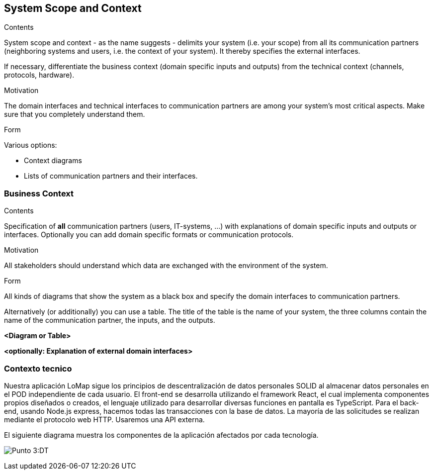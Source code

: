 [[section-system-scope-and-context]]
== System Scope and Context


[role="arc42help"]
****
.Contents
System scope and context - as the name suggests - delimits your system (i.e. your scope) from all its communication partners
(neighboring systems and users, i.e. the context of your system). It thereby specifies the external interfaces.

If necessary, differentiate the business context (domain specific inputs and outputs) from the technical context (channels, protocols, hardware).

.Motivation
The domain interfaces and technical interfaces to communication partners are among your system's most critical aspects. Make sure that you completely understand them.

.Form
Various options:

* Context diagrams
* Lists of communication partners and their interfaces.
****


=== Business Context

[role="arc42help"]
****
.Contents
Specification of *all* communication partners (users, IT-systems, ...) with explanations of domain specific inputs and outputs or interfaces.
Optionally you can add domain specific formats or communication protocols.

.Motivation
All stakeholders should understand which data are exchanged with the environment of the system.

.Form
All kinds of diagrams that show the system as a black box and specify the domain interfaces to communication partners.

Alternatively (or additionally) you can use a table.
The title of the table is the name of your system, the three columns contain the name of the communication partner, the inputs, and the outputs.
****

**<Diagram or Table>**

**<optionally: Explanation of external domain interfaces>**

=== Contexto tecnico

Nuestra aplicación LoMap sigue los principios de descentralización de datos personales SOLID al almacenar datos personales en el POD independiente de cada usuario.  
El front-end se desarrolla utilizando el framework React, el cual implementa componentes propios diseñados o creados, el lenguaje utilizado para desarrollar diversas funciones en pantalla es TypeScript.   
Para el back-end, usando Node.js express, hacemos todas las transacciones con la base de datos.  
La mayoría de las solicitudes se realizan mediante el protocolo web HTTP. Usaremos una API externa.  


El siguiente diagrama muestra los componentes de la aplicación afectados por cada tecnología.

:imagesdir: images/
image:03-documentacion2.png[Punto 3:DT]
